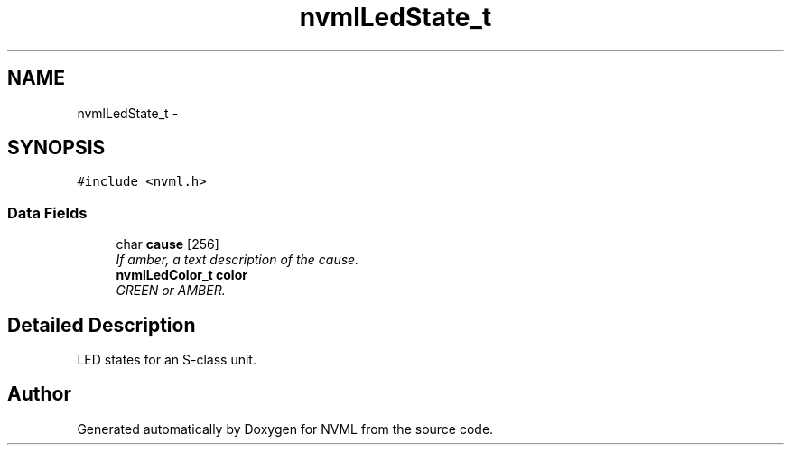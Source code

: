 .TH "nvmlLedState_t" 3 "12 Jan 2017" "Version 1.1" "NVML" \" -*- nroff -*-
.ad l
.nh
.SH NAME
nvmlLedState_t \- 
.SH SYNOPSIS
.br
.PP
\fC#include <nvml.h>\fP
.PP
.SS "Data Fields"

.in +1c
.ti -1c
.RI "char \fBcause\fP [256]"
.br
.RI "\fIIf amber, a text description of the cause. \fP"
.ti -1c
.RI "\fBnvmlLedColor_t\fP \fBcolor\fP"
.br
.RI "\fIGREEN or AMBER. \fP"
.in -1c
.SH "Detailed Description"
.PP 
LED states for an S-class unit. 

.SH "Author"
.PP 
Generated automatically by Doxygen for NVML from the source code.
